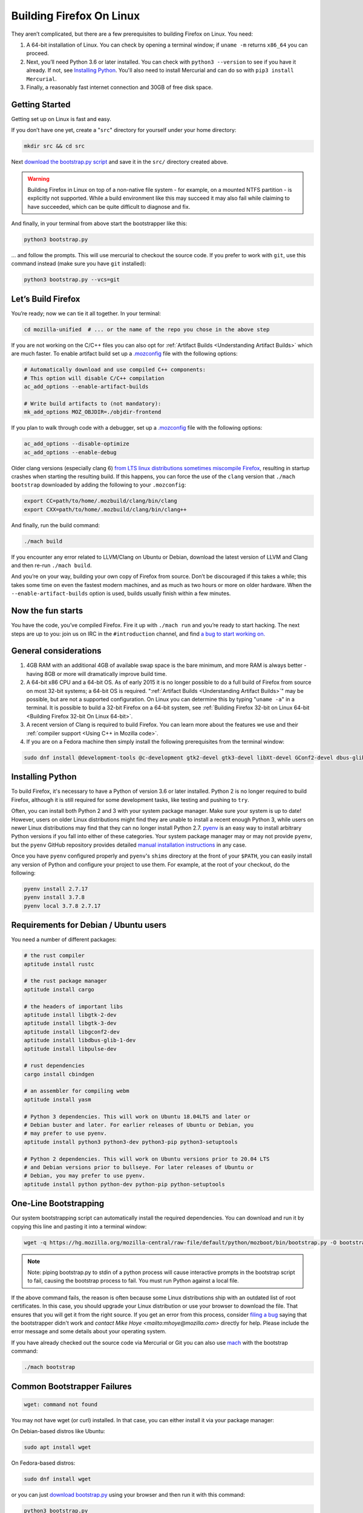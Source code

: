 Building Firefox On Linux
=========================

They aren’t complicated, but there are a few prerequisites to building Firefox on Linux. You need:

#. A 64-bit installation of Linux. You can check by opening a terminal window; if ``uname -m`` returns ``x86_64`` you can proceed.
#. Next, you’ll need Python 3.6 or later installed. You can check with ``python3 --version`` to see if you have it already. If not, see `Installing Python <#installingpython>`_. You'll also need to install Mercurial and can do so with ``pip3 install Mercurial``.
#. Finally, a reasonably fast internet connection and 30GB of free disk space.

Getting Started
---------------

Getting set up on Linux is fast and easy.

If you don’t have one yet, create a "``src``" directory for
yourself under your home directory:

.. code-block:: shell

   mkdir src && cd src

Next `download the bootstrap.py
script <https://hg.mozilla.org/mozilla-central/raw-file/default/python/mozboot/bin/bootstrap.py>`_
and save it in the ``src/`` directory created above.

.. warning::

   Building Firefox in Linux on top of a non-native file system -
   for example, on a mounted NTFS partition - is explicitly not
   supported. While a build environment like this may succeed it
   may also fail while claiming to have succeeded, which can be
   quite difficult to diagnose and fix.

And finally, in your terminal from above start the bootstrapper
like this:

.. code-block:: shell

   python3 bootstrap.py

... and follow the prompts. This will use mercurial to checkout
the source code. If you prefer to work with ``git``, use this command
instead (make sure you have ``git`` installed):

.. code-block:: shell

   python3 bootstrap.py --vcs=git

Let’s Build Firefox
-------------------

You’re ready; now we can tie it all together. In your terminal:

.. code-block:: shell

   cd mozilla-unified  # ... or the name of the repo you chose in the above step

If you are not working on the C/C++ files you can also opt for
:ref:`Artifact Builds <Understanding Artifact Builds>`
which are much faster. To enable artifact build set up a
`.mozconfig <https://developer.mozilla.org/en-US/docs/Mozilla/Developer_guide/Build_Instructions/Configuring_Build_Options>`_
file with the following options:

.. code-block:: shell

   # Automatically download and use compiled C++ components:
   # This option will disable C/C++ compilation
   ac_add_options --enable-artifact-builds

   # Write build artifacts to (not mandatory):
   mk_add_options MOZ_OBJDIR=./objdir-frontend

If you plan to walk through code with a debugger, set up a
`.mozconfig <https://developer.mozilla.org/en-US/docs/Mozilla/Developer_guide/Build_Instructions/Configuring_Build_Options>`_
file with the following options:

.. code-block:: shell

   ac_add_options --disable-optimize
   ac_add_options --enable-debug


Older clang versions (especially clang 6) `from LTS linux
distributions sometimes miscompile
Firefox <https://bugzilla.mozilla.org/show_bug.cgi?id=1594686>`_,
resulting in startup crashes when starting the resulting build.
If this happens, you can force the use of the ``clang`` version
that ``./mach bootstrap`` downloaded by adding the following to
your ``.mozconfig``:

.. code-block:: shell

   export CC=path/to/home/.mozbuild/clang/bin/clang
   export CXX=path/to/home/.mozbuild/clang/bin/clang++

And finally, run the build command:

.. code-block:: shell

   ./mach build

If you encounter any error related to LLVM/Clang on Ubuntu or
Debian, download the latest version of LLVM and Clang and then
re-run ``./mach build``.

And you’re on your way, building your own copy of Firefox from
source. Don’t be discouraged if this takes a while; this takes
some time on even the fastest modern machines, and as much as two
hours or more on older hardware. When the
``--enable-artifact-builds`` option is used, builds usually finish
within a few minutes.

Now the fun starts
------------------

You have the code, you’ve compiled Firefox. Fire it up with
``./mach run`` and you’re ready to start hacking. The next steps
are up to you: join us on IRC in the ``#introduction`` channel,
and find `a bug to start working
on. <https://codetribute.mozilla.org/>`_


General considerations
----------------------

#. 4GB RAM with an additional 4GB of available swap space is the bare minimum, and more RAM is always better - having 8GB or more will dramatically improve build time.
#. A 64-bit x86 CPU and a 64-bit OS. As of early 2015 it is no longer possible to do a full build of Firefox from source on most 32-bit systems; a 64-bit OS is required. ":ref:`Artifact Builds <Understanding Artifact Builds>`" may be possible, but are not a supported configuration. On Linux you can determine this by typing "``uname -a``" in a terminal. It is possible to build a 32-bit Firefox on a 64-bit system, see :ref:`Building Firefox 32-bit on Linux 64-bit <Building Firefox 32-bit On Linux 64-bit>`.
#. A recent version of Clang is required to build Firefox. You can learn more about the features we use and their :ref:`compiler support <Using C++ in Mozilla code>`.
#. If you are on a Fedora machine then simply install the following prerequisites from the terminal window:

.. code-block:: shell

   sudo dnf install @development-tools @c-development gtk2-devel gtk3-devel libXt-devel GConf2-devel dbus-glib-devel yasm-devel alsa-lib-devel pulseaudio-libs-devel


.. _installingpython:

Installing Python
-----------------

To build Firefox, it's necessary to have a Python of version 3.6 or later
installed. Python 2 is no longer required to build Firefox, although it is still
required for some development tasks, like testing and pushing to ``try``.

Often, you can install both Python 2 and 3 with your system package manager.
Make sure your system is up to date! However, users on older Linux distributions
might find they are unable to install a recent enough Python 3, while users on
newer Linux distributions may find that they can no longer install Python 2.7.
`pyenv <https://github.com/pyenv/pyenv>`_ is an easy way to install arbitrary
Python versions if you fall into either of these categories. Your system package
manager may or may not provide ``pyenv``, but the ``pyenv`` GitHub repository
provides detailed `manual installation instructions
<https://github.com/pyenv/pyenv#installation>`_ in any case.

Once you have ``pyenv`` configured properly and ``pyenv``'s ``shims`` directory
at the front of your ``$PATH``, you can easily install any version of Python
and configure your project to use them. For example, at the root of your
checkout, do the following:

.. code-block:: shell

    pyenv install 2.7.17
    pyenv install 3.7.8
    pyenv local 3.7.8 2.7.17


Requirements for Debian / Ubuntu users
--------------------------------------

You need a number of different packages:

.. code-block:: shell

   # the rust compiler
   aptitude install rustc

   # the rust package manager
   aptitude install cargo

   # the headers of important libs
   aptitude install libgtk-2-dev
   aptitude install libgtk-3-dev
   aptitude install libgconf2-dev
   aptitude install libdbus-glib-1-dev
   aptitude install libpulse-dev

   # rust dependencies
   cargo install cbindgen

   # an assembler for compiling webm
   aptitude install yasm

   # Python 3 dependencies. This will work on Ubuntu 18.04LTS and later or
   # Debian buster and later. For earlier releases of Ubuntu or Debian, you
   # may prefer to use pyenv.
   aptitude install python3 python3-dev python3-pip python3-setuptools

   # Python 2 dependencies. This will work on Ubuntu versions prior to 20.04 LTS
   # and Debian versions prior to bullseye. For later releases of Ubuntu or
   # Debian, you may prefer to use pyenv.
   aptitude install python python-dev python-pip python-setuptools


One-Line Bootstrapping
----------------------

Our system bootstrapping script can automatically install the required
dependencies. You can download and run it by copying this line and
pasting it into a terminal window:

.. code-block:: shell

   wget -q https://hg.mozilla.org/mozilla-central/raw-file/default/python/mozboot/bin/bootstrap.py -O bootstrap.py && python3 bootstrap.py

.. note::

   Note: piping bootstrap.py to stdin of a python process will cause
   interactive prompts in the bootstrap script to fail, causing the
   bootstrap process to fail. You must run Python against a local file.

If the above command fails, the reason is often because some Linux
distributions ship with an outdated list of root certificates. In this
case, you should upgrade your Linux distribution or use your browser to
download the file. That ensures that you will get it from the right
source.
If you get an error from this process, consider `filing a
bug <https://bugzilla.mozilla.org/enter_bug.cgi?product=Core&component=Build%20Config>`_
saying that the bootstrapper didn't work and `contact Mike
Hoye <mailto:mhoye@mozilla.com>` directly for help. Please include the
error message and some details about your operating system.

If you have already checked out the source code via Mercurial or Git you
can also use `mach <https://developer.mozilla.org/en-US/docs/Developer_Guide/mach>`_ with the
bootstrap command:

.. code-block:: shell

   ./mach bootstrap



Common Bootstrapper Failures
----------------------------

.. code-block:: shell

   wget: command not found

You may not have wget (or curl) installed. In that case, you can either
install it via your package manager: 

On Debian-based distros like Ubuntu:

.. code-block:: shell

   sudo apt install wget 

On Fedora-based distros:

.. code-block:: shell

   sudo dnf install wget

or you can just `download
bootstrap.py <https://hg.mozilla.org/mozilla-central/raw-file/default/python/mozboot/bin/bootstrap.py>`_
using your browser and then run it with this command:

.. code-block:: shell

   python3 bootstrap.py

In some cases people who've customized their command prompt to include
emoji or other non-text symbols have found that bootstrap.py fails with
a ``UnicodeDecodeError``. We have a bug filed for that but in the
meantime if you run into this problem you'll need to change your prompt
back to something boring.


More info
---------

The above bootstrap script supports popular Linux distributions. If it
doesn't work for you, see `Linux build
prerequisites <https://developer.mozilla.org/docs/Mozilla/Developer_guide/Build_Instructions/Linux_Prerequisites>`_ for more.
